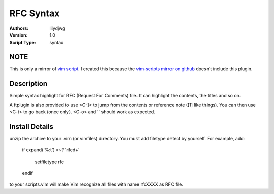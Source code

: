 RFC Syntax
==========

:Authors:
    lilydjwg

:Version:
    1.0
 
:Script Type:
    syntax
 
NOTE
----
This is only a mirror of `vim script`_. I created this because the `vim-scripts mirror on github`_ doesn't include this plugin.

Description
-----------
Simple syntax highlight for RFC (Request For Comments) file. 
It can highlight the contents, the titles and so on. 

A ftplugin is also provided to use <C-]> to jump from the contents or reference note ([1] like things).
You can then use <C-t> to go back (once only). <C-o> and `` should work as expected.
 
Install Details
---------------
unzip the archive to your .vim (or vimfiles) directory. 
You must add filetype detect by yourself. For example, add:


    if expand('%:t') =~? 'rfc\d\+' 

        setfiletype rfc 

    endif 


to your scripts.vim will make Vim recognize all files with name rfcXXXX as RFC file. 

.. _vim script: http://www.vim.org/scripts/script.php?script_id=2930
.. _vim-scripts mirror on github: https://github.com/vim-scripts
